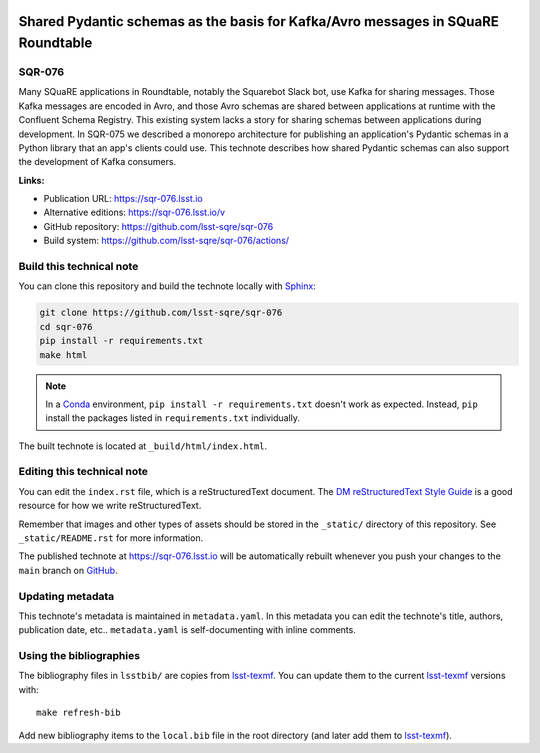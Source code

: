 .. image:: https://img.shields.io/badge/sqr--076-lsst.io-brightgreen.svg
   :target: https://sqr-076.lsst.io
.. image:: https://github.com/lsst-sqre/sqr-076/workflows/CI/badge.svg
   :target: https://github.com/lsst-sqre/sqr-076/actions/
..
  Uncomment this section and modify the DOI strings to include a Zenodo DOI badge in the README
  .. image:: https://zenodo.org/badge/doi/10.5281/zenodo.#####.svg
     :target: http://dx.doi.org/10.5281/zenodo.#####

#################################################################################
Shared Pydantic schemas as the basis for Kafka/Avro messages in SQuaRE Roundtable
#################################################################################

SQR-076
=======

Many SQuaRE applications in Roundtable, notably the Squarebot Slack bot, use Kafka for sharing messages. Those Kafka messages are encoded in Avro, and those Avro schemas are shared between applications at runtime with the Confluent Schema Registry. This existing system lacks a story for sharing schemas between applications during development. In SQR-075 we described a monorepo architecture for publishing an application's Pydantic schemas in a Python library that an app's clients could use. This technote describes how shared Pydantic schemas can also support the development of Kafka consumers.

**Links:**

- Publication URL: https://sqr-076.lsst.io
- Alternative editions: https://sqr-076.lsst.io/v
- GitHub repository: https://github.com/lsst-sqre/sqr-076
- Build system: https://github.com/lsst-sqre/sqr-076/actions/


Build this technical note
=========================

You can clone this repository and build the technote locally with `Sphinx`_:

.. code-block:: bash

   git clone https://github.com/lsst-sqre/sqr-076
   cd sqr-076
   pip install -r requirements.txt
   make html

.. note::

   In a Conda_ environment, ``pip install -r requirements.txt`` doesn't work as expected.
   Instead, ``pip`` install the packages listed in ``requirements.txt`` individually.

The built technote is located at ``_build/html/index.html``.

Editing this technical note
===========================

You can edit the ``index.rst`` file, which is a reStructuredText document.
The `DM reStructuredText Style Guide`_ is a good resource for how we write reStructuredText.

Remember that images and other types of assets should be stored in the ``_static/`` directory of this repository.
See ``_static/README.rst`` for more information.

The published technote at https://sqr-076.lsst.io will be automatically rebuilt whenever you push your changes to the ``main`` branch on `GitHub <https://github.com/lsst-sqre/sqr-076>`_.

Updating metadata
=================

This technote's metadata is maintained in ``metadata.yaml``.
In this metadata you can edit the technote's title, authors, publication date, etc..
``metadata.yaml`` is self-documenting with inline comments.

Using the bibliographies
========================

The bibliography files in ``lsstbib/`` are copies from `lsst-texmf`_.
You can update them to the current `lsst-texmf`_ versions with::

   make refresh-bib

Add new bibliography items to the ``local.bib`` file in the root directory (and later add them to `lsst-texmf`_).

.. _Sphinx: http://sphinx-doc.org
.. _DM reStructuredText Style Guide: https://developer.lsst.io/restructuredtext/style.html
.. _this repo: ./index.rst
.. _Conda: http://conda.pydata.org/docs/
.. _lsst-texmf: https://lsst-texmf.lsst.io
